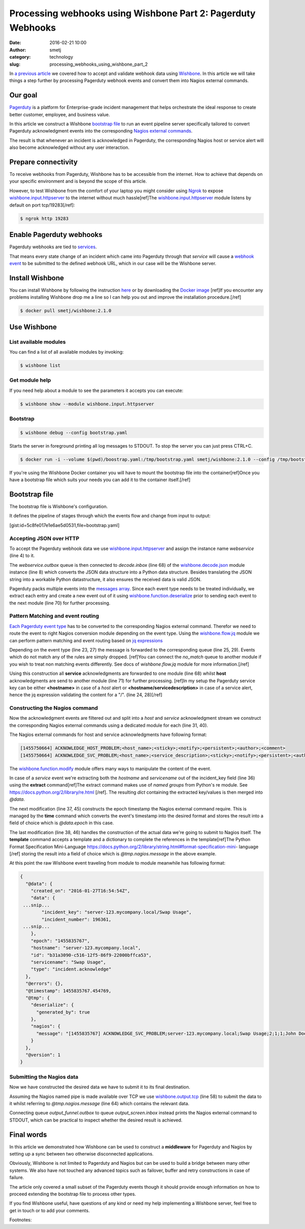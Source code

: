 Processing webhooks using Wishbone Part 2: Pagerduty Webhooks
#############################################################
:date: 2016-02-21 10:00
:author: smetj
:category: technology
:slug: processing_webhooks_using_wishbone_part_2




In `a previous article`_ we covered how to accept and validate webhook data
using `Wishbone`_.  In this article we will take things a step further by
processing Pagerduty webhook events and convert them into Nagios external
commands.




Our goal
--------

`Pagerduty`_ is a platform for Enterprise-grade incident management that
helps orchestrate the ideal response to create better customer, employee, and
business value.

In this article we construct a Wishbone `bootstrap file`_ to run an event
pipeline server specifically tailored to convert Pagerduty acknowledgment
events into the corresponding `Nagios external commands`_.

The result is that whenever an incident is acknowledged in Pagerduty, the
corresponding Nagios host or service alert will also become acknowledged
without any user interaction.


Prepare connectivity
--------------------

To receive webhooks from Pagerduty, Wishbone has to be accessible from the
internet.  How to achieve that depends on your specific environment and is
beyond the scope of this article.

However, to test Wishbone from the comfort of your laptop you might consider
using `Ngrok`_ to expose `wishbone.input.httpserver`_ to the internet without
much hassle[ref]The `wishbone.input.httpserver`_ module listens by default on
port tcp/19283[/ref]:

.. code-block:: bash

    $ ngrok http 19283



Enable Pagerduty webhooks
-------------------------

.. image:: images/processing_webhooks_with_wishbone_part_2_1.png

Pagerduty webhooks are tied to `services`_.

That means every state change of an incident which came into Pagerduty through
that *service* will cause a `webhook event`_ to be submitted to the defined
webhook URL, which in our case will be the Wishbone server.


Install Wishbone
----------------

You can install Wishbone by following the instruction `here`_ or by
downloading the `Docker image`_ [ref]If you encounter any problems installing
Wishbone drop me a line so I can help you out and improve the installation
procedure.[/ref]

.. code-block:: bash

    $ docker pull smetj/wishbone:2.1.0


Use Wishbone
------------

List available modules
~~~~~~~~~~~~~~~~~~~~~~

You can find a list of all available modules by invoking:

.. code-block:: bash

    $ wishbone list


Get module help
~~~~~~~~~~~~~~~

If you need help about a module to see the parameters it accepts you can
execute:

.. code-block:: bash

    $ wishbone show --module wishbone.input.httpserver


Bootstrap
~~~~~~~~~

.. code-block:: bash

    $ wishbone debug --config bootstrap.yaml


Starts the server in foreground printing all log messages to STDOUT. To stop
the server you can just press CTRL+C.


.. code-block:: bash

    $ docker run -i --volume $(pwd)/boostrap.yaml:/tmp/bootstrap.yaml smetj/wishbone:2.1.0 --config /tmp/bootstrap.yaml

If you're using the Wishbone Docker container you will have to mount the
bootstrap file into the container[ref]Once you have a bootstrap file which
suits your needs you can add it to the container itself.[/ref]


Bootstrap file
--------------

The bootstrap file is Wishbone's configuration.

It defines the pipeline of stages through which the events flow and change
from input to output:

[gist:id=5c8fe017e1e6ae5d0531,file=bootstrap.yaml]


Accepting JSON over HTTP
~~~~~~~~~~~~~~~~~~~~~~~~

To accept the Pagerduty webhook data we use `wishbone.input.httpserver`_ and
assign the instance name *webservice* (line 4) to it.

The *webservice.outbox* queue is then connected to *decode.inbox* (line 68) of
the `wishbone.decode.json`_ module instance (line 8) which converts the JSON
data structure into a Python data structure.  Besides translating the JSON
string into a workable Python datastructure, it also ensures the received data
is valid JSON.

Pagerduty packs multiple events into the `messages array`_.  Since each event
type needs to be treated individually, we extract each entry and create a new
event out of it using `wishbone.function.deserialize`_ prior to sending each
event to the next module (line 70) for further processing.


Pattern Matching and event routing
~~~~~~~~~~~~~~~~~~~~~~~~~~~~~~~~~~

`Each Pagerduty event type`_ has to be converted to the corresponding Nagios
external command.  Therefor we need to route the event to right Nagios
conversion module depending on the event type.  Using the `wishbone.flow.jq`_
module we can perform pattern matching and event routing based on `jq
expressions`_

Depending on the event type (line 23, 27) the message is forwarded to the
corresponding queue (line 25, 29). Events which do not match any of the rules
are simply dropped. [ref]You can connect the *no_match* queue to another
module if you wish to treat non matching events differently. See docs of
*wishbone.flow.jq* module for more information.[/ref]

Using this construction all **service** acknowledgments are forwarded to one
module (line 68) whilst **host** acknowledgments are send to another module
(line 71) for further processing. [ref]In my setup the Pagerduty service key
can be either **<hostname>** in case of a *host* alert or
**<hostname/servicedescription>** in case of a service alert, hence the jq
expression validating the content for a "/". (line 24, 28)[/ref]


Constructing the Nagios command
~~~~~~~~~~~~~~~~~~~~~~~~~~~~~~~

Now the acknowledgment events are filtered out and split into a *host* and
*service* acknowledgment stream we construct the corresponding Nagios external
commands using a dedicated module for each (line 31, 40).

The Nagios external commands for host and service acknowledgments have
following format:

.. code-block:: text

    [1455750664] ACKNOWLEDGE_HOST_PROBLEM;<host_name>;<sticky>;<notify>;<persistent>;<author>;<comment>
    [1455750664] ACKNOWLEDGE_SVC_PROBLEM;<host_name>;<service_description>;<sticky>;<notify>;<persistent>;<author>;<comment>


The `wishbone.function.modify`_ module offers many ways to manipulate the
content of the event.

In case of a *service* event we're extracting both the *hostname* and
*servicename* out of the incident_key field (line 36) using the **extract**
command[ref]The extract command makes use of *named groups* from Python's re
module. See https://docs.python.org/2/library/re.html [/ref].  The resulting
*dict* containing the extracted key/values is then merged into *@data*.

The next modification (line 37, 45) constructs the epoch timestamp the Nagios
external command require.  This is managed by the **time** command which
converts the event's timestamp into the desired format and stores the result
into a field of choice which is *@data.epoch* in this case.

The last modification (line 38, 46) handles the construction of the actual
data we're going to submit to Nagios itself.  The **template** command accepts
a template and a dictionary to complete the references in the template[ref]The
Python Format Specification Mini-Language
https://docs.python.org/2/library/string.html#format-specification-mini-
language [/ref] storing the result into a field of choice which is
*@tmp.nagios.message* in the above example.

At this point the raw Wishbone event traveling from module to module meanwhile
has following format:

.. code-block:: json

    {
      "@data": {
        "created_on": "2016-01-27T16:54:54Z",
        "data": {
     ...snip...
            "incident_key": "server-123.mycompany.local/Swap Usage",
            "incident_number": 196361,
     ...snip...
        },
        "epoch": "1455835767",
        "hostname": "server-123.mycompany.local",
        "id": "b31a3090-c516-12f5-86f9-22000bffca53",
        "servicename": "Swap Usage",
        "type": "incident.acknowledge"
      },
      "@errors": {},
      "@timestamp": 1455835767.454769,
      "@tmp": {
        "deserialize": {
          "generated_by": true
        },
        "nagios": {
          "message": "[1455835767] ACKNOWLEDGE_SVC_PROBLEM;server-123.mycompany.local;Swap Usage;2;1;1;John Doe;Acknowledged by Wishbone"
        }
      },
      "@version": 1
    }



Submitting the Nagios data
~~~~~~~~~~~~~~~~~~~~~~~~~~

Now we have constructed the desired data we have to submit it to its final
destination.

Assuming the Nagios named pipe is made available over TCP we use
`wishbone.output.tcp`_  (line 58) to submit the data to it whilst referring to
*@tmp.nagios.message* (line 64) which contains the relevant data.

Connecting queue *output_funnel.outbox* to queue *output_screen.inbox* instead
prints the Nagios external command to STDOUT, which can be practical to
inspect whether the desired result is achieved.


Final words
-----------

In this article we demonstrated how Wishbone can be used to construct a
**middleware** for Pagerduty and Nagios by setting up a sync between two
otherwise disconnected applications.

Obviously, Wishbone is not limited to Pagerduty and Nagios but can be used to
build a bridge between many other systems.  We also have not touched any
advanced topics such as failover, buffer and retry constructions in case of
failure.

The article only covered a small subset of the Pagerduty events though it
should provide enough information on how to proceed extending the bootstrap
file to process other types.

If you find Wishbone useful, have questions of any kind or need my help
implementing a Wishbone server, feel free to get in touch or to add your
comments.


Footnotes:

.. _a previous article: http://smetj.net/processing_webhooks_using_wishbone_part_1.html
.. _Wishbone: http://wishbone.readthedocs.org/en/latest
.. _Pagerduty: https://www.pagerduty.com
.. _wishbone module: http://wishbone.readthedocs.org/en/latest/introduction.html#modules-and-queues
.. _bootstrap file:
.. _Docker image: http://wishbone.readthedocs.org/en/latest/installation/docker.html
.. _Ngrok: https://ngrok.com/
.. _webhook event: https://developer.pagerduty.com/documentation/rest/webhooks
.. _webhook data it submits: https://developer.pagerduty.com/documentation/rest/webhooks
.. _wishbone.input.httpserver: http://wishbone.readthedocs.org/en/latest/modules/builtin%20modules.html#wishbone-input-httpserver
.. _wishbone.function.deserialize: http://wishbone.readthedocs.org/en/latest/modules/builtin%20modules.html#wishbone-function-deserialize
.. _wishbone.decode.json: http://wishbone.readthedocs.org/en/latest/modules/builtin%20modules.html#wishbone-decode-json
.. _wishbone.flow.jq: http://wishbone.readthedocs.org/en/latest/modules/builtin%20modules.html#wishbone-flow-jq
.. _wishbone.function.modify: http://wishbone.readthedocs.org/en/latest/modules/builtin%20modules.html#wishbone-function-modify
.. _wishbone.output.file: http://wishbone.readthedocs.org/en/latest/modules/builtin%20modules.html#wishbone-output-file
.. _wishbone.output.tcp: http://wishbone.readthedocs.org/en/latest/modules/builtin%20modules.html#wishbone-output-tcp
.. _Nagios external commands: https://old.nagios.org/developerinfo/externalcommands/commandlist.php
.. _stored in an array:
.. _here: http://wishbone.readthedocs.org/en/latest/installation/index.html
.. _Each Pagerduty event type: https://developer.pagerduty.com/documentation/rest/webhooks
.. _messages array: https://developer.pagerduty.com/documentation/rest/webhooks
.. _jq expressions: https://stedolan.github.io/jq/
.. _command file: https://assets.nagios.com/downloads/nagioscore/docs/nagioscore/3/en/configmain.html#command_file
.. _Livestatus: http://mathias-kettner.com/checkmk_livestatus.html#H1:Sending%20commands%20via%20Livestatus
.. _services: https://support.pagerduty.com/hc/en-us/articles/202828730-Adding-Services


